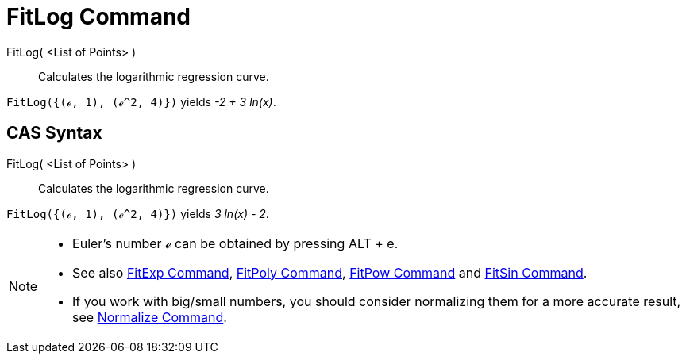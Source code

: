 = FitLog Command
:page-en: commands/FitLog
ifdef::env-github[:imagesdir: /en/modules/ROOT/assets/images]

FitLog( <List of Points> )::
  Calculates the logarithmic regression curve.

[EXAMPLE]
====

`++FitLog({(ℯ, 1), (ℯ^2, 4)})++` yields _-2 + 3 ln(x)_.

====

== CAS Syntax

FitLog( <List of Points> )::
  Calculates the logarithmic regression curve.

[EXAMPLE]
====

`++FitLog({(ℯ, 1), (ℯ^2, 4)})++` yields _3 ln(x) - 2_.

====

[NOTE]
====

* Euler's number ℯ can be obtained by pressing [.kcode]#ALT# + [.kcode]#e#.
* See also xref:/commands/FitExp.adoc[FitExp Command], xref:/commands/FitPoly.adoc[FitPoly Command],
xref:/commands/FitPow.adoc[FitPow Command] and xref:/commands/FitSin.adoc[FitSin Command].
* If you work with big/small numbers, you should consider normalizing them for a more accurate result, see
xref:/commands/Normalize.adoc[Normalize Command].

====
